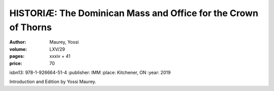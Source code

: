 HISTORIÆ: The Dominican Mass and Office for the Crown of Thorns
===============================================================

:author: Maurey, Yossi
:volume: LXV/29
:pages: xxxiv + 41
:price: 70
isbn13: 978-1-926664-51-4
:publisher: IMM
:place: Kitchener, ON
:year: 2019

Introduction and Edition by Yossi Maurey.
